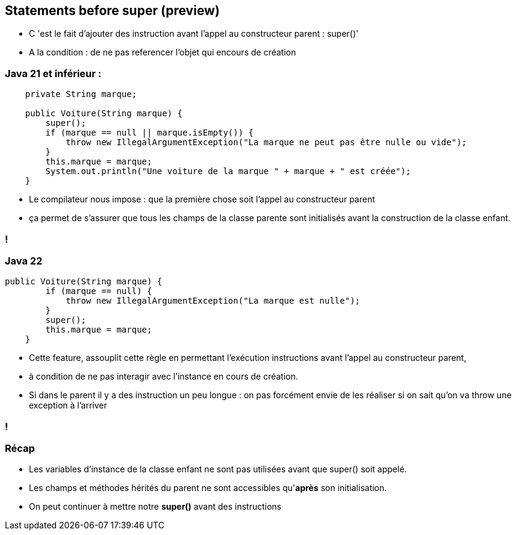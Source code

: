 
== Statements before super (preview)

[.notes]
--
* C 'est le fait d'ajouter des instruction avant l'appel au constructeur parent : super()'
* A la condition : de ne pas referencer l'objet qui encours de création
--

=== Java 21 et inférieur :
[source, java]
----
    private String marque;

    public Voiture(String marque) {
        super();
        if (marque == null || marque.isEmpty()) {
            throw new IllegalArgumentException("La marque ne peut pas être nulle ou vide");
        }
        this.marque = marque;
        System.out.println("Une voiture de la marque " + marque + " est créée");
    }

----

[.notes]
--
* Le compilateur nous impose : que la première chose soit l'appel au constructeur parent
* ça permet de s’assurer que tous les champs de la classe parente sont initialisés avant la construction de la classe enfant.
--
=== !

=== Java 22
[source, java]
----
public Voiture(String marque) {
        if (marque == null) {
            throw new IllegalArgumentException("La marque est nulle");
        }
        super();
        this.marque = marque;
    }

----

[.notes]
--
* Cette feature, assouplit cette règle en permettant l’exécution instructions avant l’appel au constructeur parent,
* à condition de ne pas interagir avec l’instance en cours de création.
* Si dans le parent il y a des instruction un peu longue : on pas forcément envie de les réaliser si on sait qu'on va throw une exception à l'arriver
--
=== !

=== Récap
[.step]
* Les variables d’instance de la classe enfant ne sont pas utilisées avant que super() soit appelé.
* Les champs et méthodes hérités du parent ne sont accessibles qu'*après* son initialisation.
* On peut continuer à mettre notre *super()* avant des instructions



